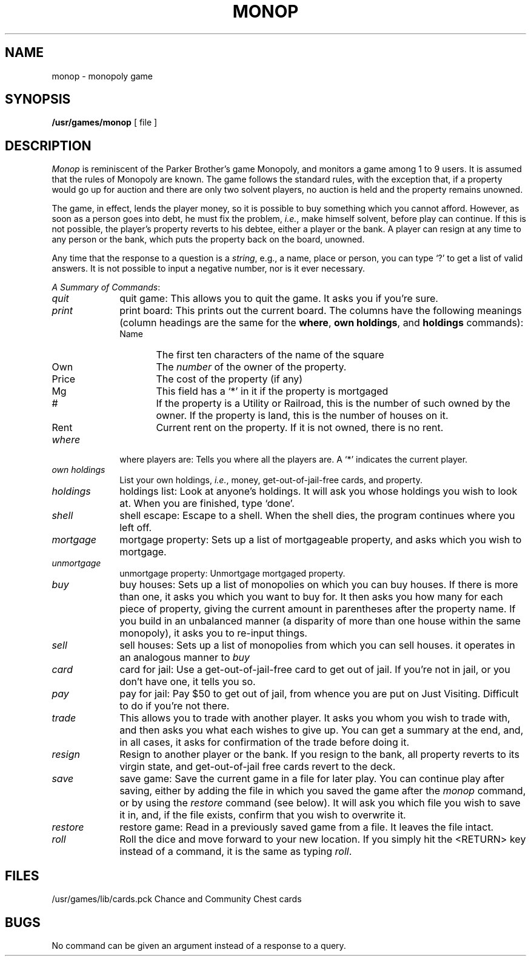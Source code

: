 .de Sc		\" start command list macro
.ie n .PD 0
.el .PD 0.5
.sp
..
.de Cm		\" define command macro
.TP 10
.ie t .BR "\\$1"
.el .IR "\\$1"
..
.de Ec		\" end command macro
.PD 1
..
.TH MONOP 6
.SH NAME
monop \- monopoly game
.SH SYNOPSIS
.B /usr/games/monop
[ file ]
.SH DESCRIPTION
.I Monop
is reminiscent of the Parker Brother's game Monopoly,
and
monitors a game among 1 to 9 users.
It is assumed that the rules of Monopoly are known.
The game follows the standard rules,
with the exception that,
if a property would go up for auction
and there are only two solvent players,
no auction is held and the property remains unowned.
.PP
The game, in effect,
lends the player money,
so it is possible to buy something which you cannot afford.
However, as soon as a person goes into debt,
he must fix the problem,
.IR i.e. ,
make himself solvent,
before play can continue.
If this is not possible,
the player's property reverts to his debtee,
either a player or the bank.
A player can resign at any time to any person
or the bank,
which puts the property back on the board, unowned.
.PP
Any time that the response to a question is a
.IR string ,
e.g., a name, place or person,
you can type `?'
to get a list of valid answers.
It is not possible to input a negative number,
nor is it ever necessary.
.Sc
.IR "A Summary of Commands" :
.Cm quit
quit game:
This allows you to quit the game.
It asks you if you're sure.
.Cm print
print board:
This prints out the current board.
The columns have the following meanings
(column headings are the same for the
.BR where ,
.BR "own holdings" ,
and
.B holdings
commands):
.PP
.RS 10
.TP "\w'Name\ \ 'u"
Name
The first ten characters of the name of the square
.TP
Own
The \fInumber\fR of the owner of the property.
.TP
Price
The cost of the property (if any)
.TP
Mg
This field has a `*' in it if the property is mortgaged
.TP
#
If the property is a Utility or Railroad, this is the number
of such owned by the owner.
If the property is land, this is the number of houses on it.
.TP
Rent
Current rent on the property.
If it is not owned, there is no rent.
.RE
.Cm where
where players are:
Tells you where all the players are.
A `*' indicates the current player.
.Cm "own\ holdings"
List your own holdings,
.IR i.e. ,
money, get-out-of-jail-free cards, and property.
.Cm holdings
holdings list:
Look at anyone's holdings.
It will ask you whose holdings you wish to look at.
When you are finished, type `done'.
.Cm shell
shell escape:
Escape to a shell.
When the shell dies,
the program continues where you left off.
.Cm mortgage
mortgage property:
Sets up a list of mortgageable property,
and asks which you wish to mortgage.
.Cm unmortgage
unmortgage property:
Unmortgage mortgaged property.
.Cm buy
buy houses:
Sets up a list of monopolies on which you can buy houses.
If there is more than one, it asks you which you want to buy for.
It then asks you how many for each piece of property,
giving the current amount in parentheses after the property name.
If you build in an unbalanced manner
(a disparity of more than one house within the same monopoly),
it asks you to re-input things.
.Cm sell
sell houses:
Sets up a list of monopolies from which you can sell houses.
it operates in an analogous manner to
.I buy
.Cm card
card for jail:
Use a get-out-of-jail-free card to get out of jail.
If you're not in jail,
or you don't have one,
it tells you so.
.Cm pay
pay for jail:
Pay $50 to get out of jail,
from whence you are put on Just Visiting.
Difficult to do if you're not there.
.Cm trade
This allows you to trade with another player.
It asks you whom you wish to trade with,
and then asks you what each wishes to give up.
You can get a summary at the end,
and, in all cases,
it asks for confirmation of the trade before doing it.
.Cm resign
Resign to another player or the bank.
If you resign to the bank,
all property reverts to its virgin state,
and get-out-of-jail free cards revert to the deck.
.Cm save
save game:
Save the current game in a file for later play.
You can continue play after saving,
either by adding the file in which you saved the game after the
.I monop
command,
or by using the
.I restore
command (see below).
It will ask you which file you wish to save it in,
and, if the file exists, confirm that you wish to overwrite it.
.Cm restore
restore game:
Read in a previously saved game from a file.
It leaves the file intact.
.Cm roll
Roll the dice and move forward to your new location.  
If you simply hit the <RETURN> key instead of a command,
it is the same as typing
.IR roll .
.Ec
.SH FILES
/usr/games/lib/cards.pck	Chance and Community Chest cards
.SH BUGS
No command can be given an argument instead of a response to a query.
